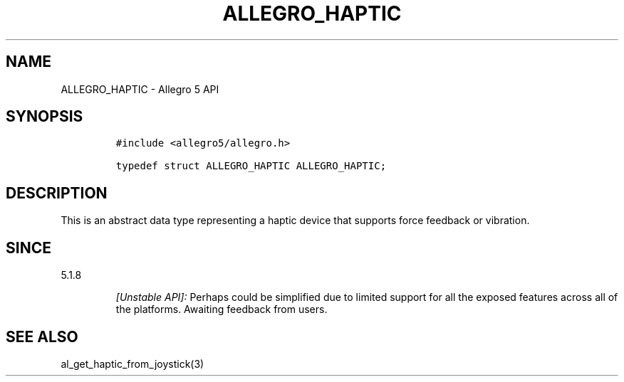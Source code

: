 .\" Automatically generated by Pandoc 2.11.4
.\"
.TH "ALLEGRO_HAPTIC" "3" "" "Allegro reference manual" ""
.hy
.SH NAME
.PP
ALLEGRO_HAPTIC - Allegro 5 API
.SH SYNOPSIS
.IP
.nf
\f[C]
#include <allegro5/allegro.h>

typedef struct ALLEGRO_HAPTIC ALLEGRO_HAPTIC;
\f[R]
.fi
.SH DESCRIPTION
.PP
This is an abstract data type representing a haptic device that supports
force feedback or vibration.
.SH SINCE
.PP
5.1.8
.RS
.PP
\f[I][Unstable API]:\f[R] Perhaps could be simplified due to limited
support for all the exposed features across all of the platforms.
Awaiting feedback from users.
.RE
.SH SEE ALSO
.PP
al_get_haptic_from_joystick(3)
